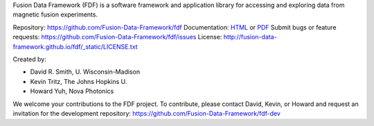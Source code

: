 Fusion Data Framework (FDF) is a software framework and application library for accessing and exploring data from magnetic fusion experiments.

Repository: https://github.com/Fusion-Data-Framework/fdf
Documentation: 
`HTML <http://fusion-data-framework.github.io/fdf/>`_ or 
`PDF <http://fusion-data-framework.github.io/fdf/_static/FusionDataFramework.pdf>`_
Submit bugs or feature requests: https://github.com/Fusion-Data-Framework/fdf/issues
License: http://fusion-data-framework.github.io/fdf/_static/LICENSE.txt

Created by:

* David R. Smith, U. Wisconsin-Madison
* Kevin Tritz, The Johns Hopkins U.
* Howard Yuh, Nova Photonics


We welcome your contributions to the FDF project. To contribute, please contact David, Kevin, or Howard and request an invitation for the development repository: https://github.com/Fusion-Data-Framework/fdf-dev

